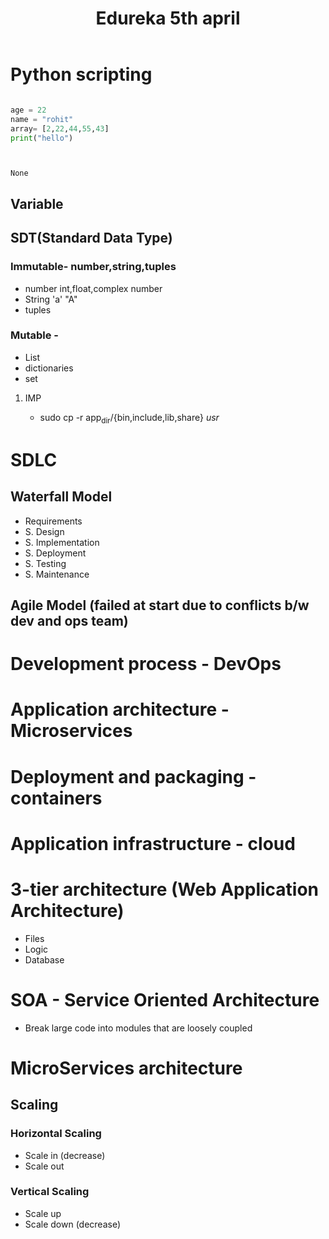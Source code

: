 #+title: Edureka 5th april

* Python scripting

#+begin_src python

age = 22
name = "rohit"
array= [2,22,44,55,43]
print("hello")
#+end_src:

#+RESULTS:
: None

** Variable
** SDT(Standard Data Type)
*** Immutable- number,string,tuples
- number int,float,complex number
- String 'a'  "A"
- tuples

*** Mutable -
- List
- dictionaries
- set

**** IMP
+ sudo cp -r app_dir/{bin,include,lib,share} /usr/


* SDLC
** Waterfall Model
- Requirements
- S. Design
- S. Implementation
- S. Deployment
- S. Testing
- S. Maintenance

** Agile Model (failed at start due to conflicts b/w dev and ops team)

* Development process - DevOps
* Application architecture - Microservices
* Deployment and packaging - containers
* Application infrastructure - cloud


* 3-tier architecture (Web Application Architecture)
+ Files
+ Logic
+ Database


* SOA  - Service Oriented Architecture
- Break large code into modules that are loosely coupled

* MicroServices architecture
** Scaling
*** Horizontal Scaling
- Scale in (decrease)
- Scale out
*** Vertical Scaling
- Scale up
- Scale down (decrease)
